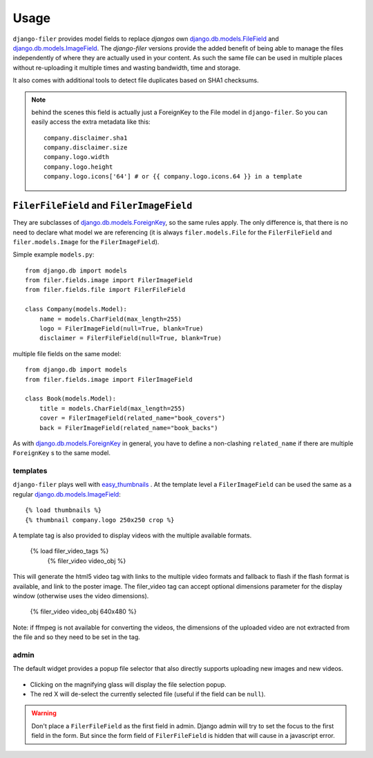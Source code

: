 .. _usage:

Usage
======

``django-filer`` provides model fields to replace `djangos` own 
`django.db.models.FileField`_ and `django.db.models.ImageField`_.
The `django-filer` versions provide the added benefit of being able to manage
the files independently of where they are actually used in your content. As such
the same file can be used in multiple places without re-uploading it multiple
times and wasting bandwidth, time and storage.

It also comes with additional tools to detect file duplicates based on SHA1
checksums.

.. Note::
   behind the scenes this field is actually just a ForeignKey to the File model
   in ``django-filer``. So you can easily access the extra metadata like this::
     
     company.disclaimer.sha1
     company.disclaimer.size
     company.logo.width
     company.logo.height
     company.logo.icons['64'] # or {{ company.logo.icons.64 }} in a template


``FilerFileField`` and ``FilerImageField``
------------------------------------------

They are subclasses of `django.db.models.ForeignKey`_, so the same rules apply.
The only difference is, that there is no need to declare what model we are
referencing (it is always ``filer.models.File`` for the ``FilerFileField`` and 
``filer.models.Image`` for the ``FilerImageField``).

Simple example ``models.py``::
    
    from django.db import models
    from filer.fields.image import FilerImageField
    from filer.fields.file import FilerFileField
    
    class Company(models.Model):
        name = models.CharField(max_length=255)
        logo = FilerImageField(null=True, blank=True)
        disclaimer = FilerFileField(null=True, blank=True)

multiple file fields on the same model::
    
    from django.db import models
    from filer.fields.image import FilerImageField
    
    class Book(models.Model):
        title = models.CharField(max_length=255)
        cover = FilerImageField(related_name="book_covers")
        back = FilerImageField(related_name="book_backs")

As with `django.db.models.ForeignKey`_ in general, you have to define a
non-clashing ``related_name`` if there are multiple ``ForeignKey`` s to the
same model.

templates
.........

``django-filer`` plays well with `easy_thumbnails`_ . At the template level a
``FilerImageField`` can be used the same as a regular 
`django.db.models.ImageField`_::
    
    {% load thumbnails %}
    {% thumbnail company.logo 250x250 crop %}

A template tag is also provided to display videos with the multiple available 
formats.

    {% load filer_video_tags %}
	{% filer_video video_obj %}

This will generate the html5 video tag with links to the multiple video formats
and fallback to flash if the flash format is available, and link to the poster
image. The filer_video tag can accept optional dimensions parameter for the 
display window (otherwise uses the video dimensions).

	
	{% filer_video video_obj 640x480 %}

Note: if ffmpeg is not available for converting the videos, the dimensions of 
the uploaded video are not extracted from the file and so they need to be set 
in the tag.

admin
.....

The default widget provides a popup file selector that also directly supports
uploading new images and new videos.

.. figure:: _static/default_admin_file_widget.png
   :alt: FileField widget in admin
   
* Clicking on the magnifying glass will display the file selection popup.

* The red X will de-select the currently selected file (useful if the field
  can be ``null``).

.. WARNING::
   Don't place a ``FilerFileField`` as the first field in admin. Django admin
   will try to set the focus to the first field in the form. But since the form
   field of ``FilerFileField`` is hidden that will cause in a javascript error.


.. _django.db.models.ForeignKey: http://docs.djangoproject.com/en/1.3/ref/models/fields/#django.db.models.ForeignKey
.. _django.db.models.FileField: http://docs.djangoproject.com/en/1.3/ref/models/fields/#django.db.models.FileField
.. _django.db.models.ImageField: http://docs.djangoproject.com/en/1.3/ref/models/fields/#django.db.models.ImageField
.. _easy_thumbnails: https://github.com/SmileyChris/easy-thumbnails